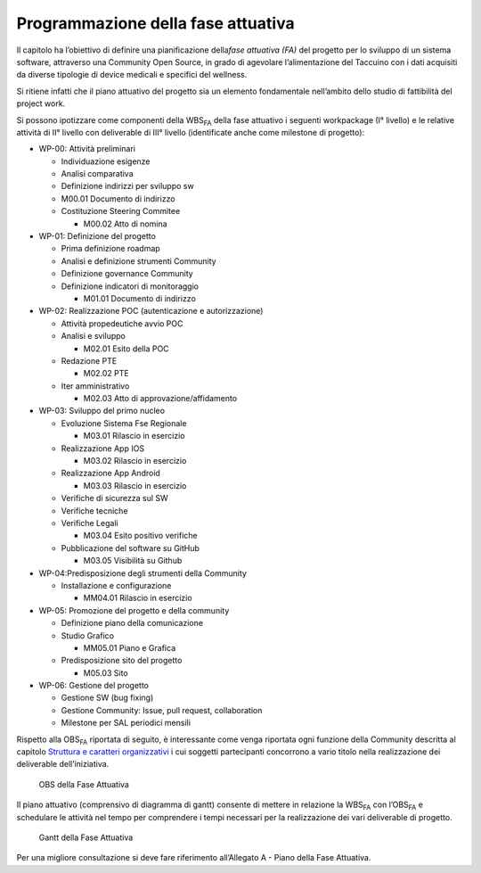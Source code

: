 Programmazione della fase attuativa
=====================================================

Il capitolo ha l’obiettivo di definire una pianificazione della\ *fase
attuativa (FA)* del progetto per lo sviluppo di un sistema software,
attraverso una Community Open Source, in grado di agevolare
l’alimentazione del Taccuino con i dati acquisiti da diverse tipologie
di device medicali e specifici del wellness.

Si ritiene infatti che il piano attuativo del progetto sia un elemento
fondamentale nell’ambito dello studio di fattibilità del project work.

Si possono ipotizzare come componenti della WBS\ :sub:`FA` della fase
attuativo i seguenti workpackage (I° livello) e le relative attività di
II° livello con deliverable di III° livello (identificate anche come
milestone di progetto):

-  WP-00: Attività preliminari

   -  Individuazione esigenze

   -  Analisi comparativa

   -  Definizione indirizzi per sviluppo sw

   -  M00.01 Documento di indirizzo

   -  Costituzione Steering Commitee

      -  M00.02 Atto di nomina

-  WP-01: Definizione del progetto

   -  Prima definizione roadmap

   -  Analisi e definizione strumenti Community

   -  Definizione governance Community

   -  Definizione indicatori di monitoraggio

      -  M01.01 Documento di indirizzo

-  WP-02: Realizzazione POC (autenticazione e autorizzazione)

   -  Attività propedeutiche avvio POC

   -  Analisi e sviluppo

      -  M02.01 Esito della POC

   -  Redazione PTE

      -  M02.02 PTE

   -  Iter amministrativo

      -  M02.03 Atto di approvazione/affidamento

-  WP-03: Sviluppo del primo nucleo

   -  Evoluzione Sistema Fse Regionale

      -  M03.01 Rilascio in esercizio

   -  Realizzazione App IOS

      -  M03.02 Rilascio in esercizio

   -  Realizzazione App Android

      -  M03.03 Rilascio in esercizio

   -  Verifiche di sicurezza sul SW

   -  Verifiche tecniche

   -  Verifiche Legali

      -  M03.04 Esito positivo verifiche

   -  Pubblicazione del software su GitHub

      -  M03.05 Visibilità su Github

-  WP-04:Predisposizione degli strumenti della Community

   -  Installazione e configurazione

      -  MM04.01 Rilascio in esercizio

-  WP-05: Promozione del progetto e della community

   -  Definizione piano della comunicazione

   -  Studio Grafico

      -  MM05.01 Piano e Grafica

   -  Predisposizione sito del progetto

      -  M05.03 Sito

-  WP-06: Gestione del progetto

   -  Gestione SW (bug fixing)

   -  Gestione Community: Issue, pull request, collaboration

   -  Milestone per SAL periodici mensili

Rispetto alla OBS\ :sub:`FA` riportata di seguito, è interessante come
venga riportata ogni funzione della Community descritta al capitolo
`Struttura e caratteri organizzativi <#_cv9lpcmu23pv>`__ i cui soggetti
partecipanti concorrono a vario titolo nella realizzazione dei
deliverable dell’iniziativa.

.. |image75| figure:: /immagini/100002010000050B000001B810BAF95E325503D6.png
   :scale: 50 % 
   :alt: OBS della Fase Attuativa

   OBS della Fase Attuativa

Il piano attuativo (comprensivo di diagramma di gantt) consente di
mettere in relazione la WBS\ :sub:`FA` con l’OBS\ :sub:`FA` e schedulare
le attività nel tempo per comprendere i tempi necessari per la
realizzazione dei vari deliverable di progetto.

.. |image75| figure:: /immagini/10000201000007620000054127E78F186B3E3325.png
   :scale: 50 % 
   :alt: Gantt della Fase Attuativa

   Gantt della Fase Attuativa

Per una migliore consultazione si deve fare riferimento all’Allegato
A - Piano della Fase Attuativa.